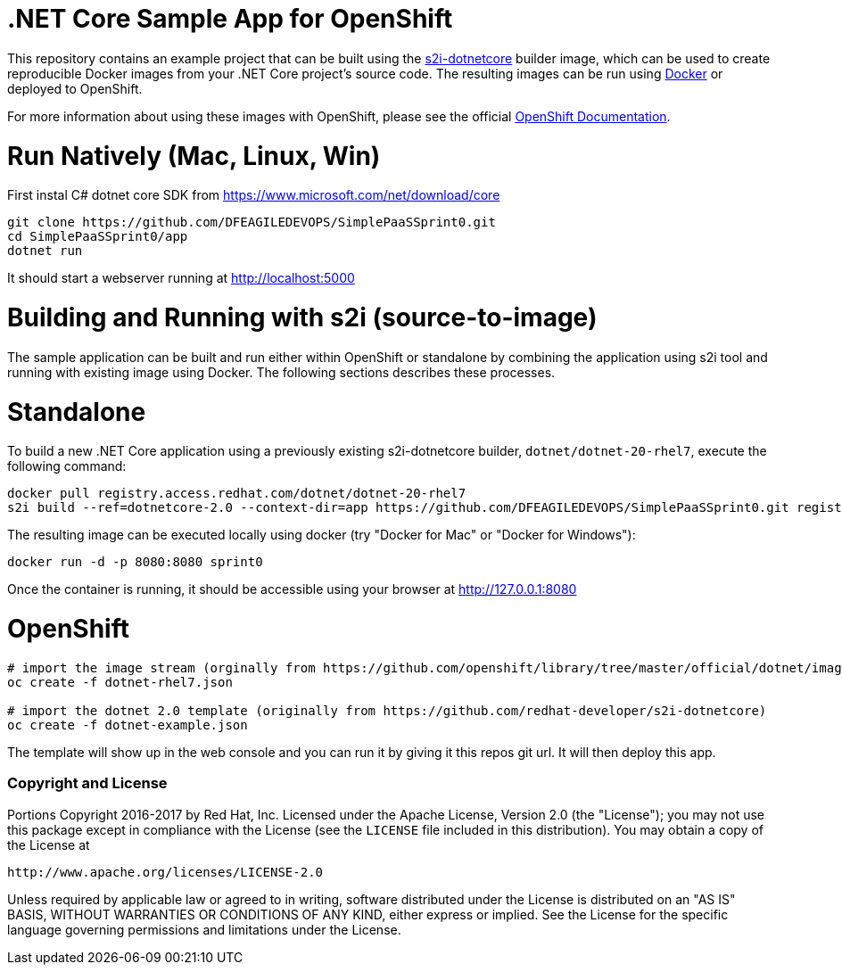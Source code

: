 [[s2i-aspnet-example]]
= .NET Core Sample App for OpenShift

This repository contains an example project that can be built using the
https://github.com/redhat-developer/s2i-dotnetcore[s2i-dotnetcore] builder
image, which can be used to create reproducible Docker images from your .NET
Core project's source code. The resulting images can be run using
https://docker.com[Docker] or deployed to OpenShift.

For more information about using these images with OpenShift, please see
the official
https://docs.openshift.com/enterprise/latest/using_images/s2i_images/dot_net_core.html[OpenShift
Documentation].

= Run Natively (Mac, Linux, Win)

First instal C# dotnet core SDK from https://www.microsoft.com/net/download/core 

[source]
----
git clone https://github.com/DFEAGILEDEVOPS/SimplePaaSSprint0.git 
cd SimplePaaSSprint0/app
dotnet run
----

It should start a webserver running at http://localhost:5000

= Building and Running with s2i (source-to-image)

The sample application can be built and run either within OpenShift or
standalone by combining the application using s2i tool and running with
existing image using Docker. The following sections describes these processes.

# Standalone

To build a new .NET Core application using a previously existing s2i-dotnetcore
builder, `dotnet/dotnet-20-rhel7`, execute the following command:

[source]
----
docker pull registry.access.redhat.com/dotnet/dotnet-20-rhel7
s2i build --ref=dotnetcore-2.0 --context-dir=app https://github.com/DFEAGILEDEVOPS/SimplePaaSSprint0.git registry.access.redhat.com/dotnet/dotnet-20-rhel7:latest sprint0
----

The resulting image can be executed locally using docker (try "Docker for Mac" or "Docker for Windows"):

[source]
----
docker run -d -p 8080:8080 sprint0
----

Once the container is running, it should be accessible using your browser at http://127.0.0.1:8080

# OpenShift

[source]
----
# import the image stream (orginally from https://github.com/openshift/library/tree/master/official/dotnet/imagestreams)
oc create -f dotnet-rhel7.json

# import the dotnet 2.0 template (originally from https://github.com/redhat-developer/s2i-dotnetcore)
oc create -f dotnet-example.json
---- 

The template will show up in the web console and you can run it by giving it this repos git url. It will then deploy this app. 

[[copyright-license]]
Copyright and License
~~~~~~~~~~~~~~~~~~~~~

Portions Copyright 2016-2017 by Red Hat, Inc. Licensed under the Apache License, Version 2.0 (the "License"); you may not
use this package except in compliance with the License (see the `LICENSE` file
included in this distribution). You may obtain a copy of the License at

   http://www.apache.org/licenses/LICENSE-2.0

Unless required by applicable law or agreed to in writing, software
distributed under the License is distributed on an "AS IS" BASIS, WITHOUT
WARRANTIES OR CONDITIONS OF ANY KIND, either express or implied. See the
License for the specific language governing permissions and limitations under
the License.
